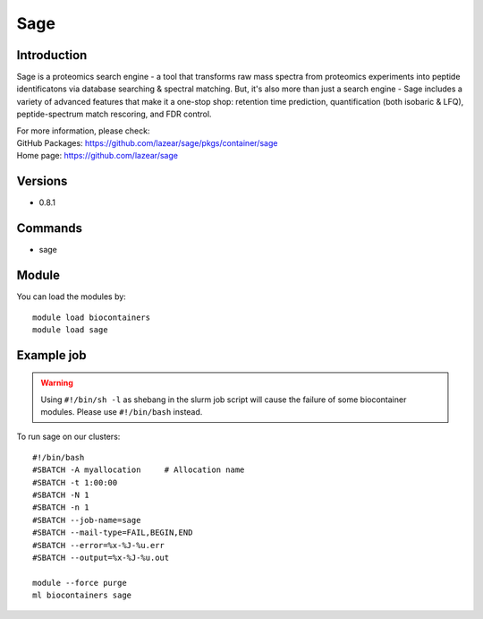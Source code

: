 .. _backbone-label:

Sage
==============================

Introduction
~~~~~~~~
Sage is a proteomics search engine - a tool that transforms raw mass spectra from proteomics experiments into peptide identificatons via database searching & spectral matching. But, it's also more than just a search engine - Sage includes a variety of advanced features that make it a one-stop shop: retention time prediction, quantification (both isobaric & LFQ), peptide-spectrum match rescoring, and FDR control.


| For more information, please check:
| GitHub Packages: https://github.com/lazear/sage/pkgs/container/sage 
| Home page: https://github.com/lazear/sage

Versions
~~~~~~~~
- 0.8.1

Commands
~~~~~~~
- sage

Module
~~~~~~~~
You can load the modules by::

    module load biocontainers
    module load sage

Example job
~~~~~
.. warning::
    Using ``#!/bin/sh -l`` as shebang in the slurm job script will cause the failure of some biocontainer modules. Please use ``#!/bin/bash`` instead.

To run sage on our clusters::

    #!/bin/bash
    #SBATCH -A myallocation     # Allocation name
    #SBATCH -t 1:00:00
    #SBATCH -N 1
    #SBATCH -n 1
    #SBATCH --job-name=sage
    #SBATCH --mail-type=FAIL,BEGIN,END
    #SBATCH --error=%x-%J-%u.err
    #SBATCH --output=%x-%J-%u.out

    module --force purge
    ml biocontainers sage
